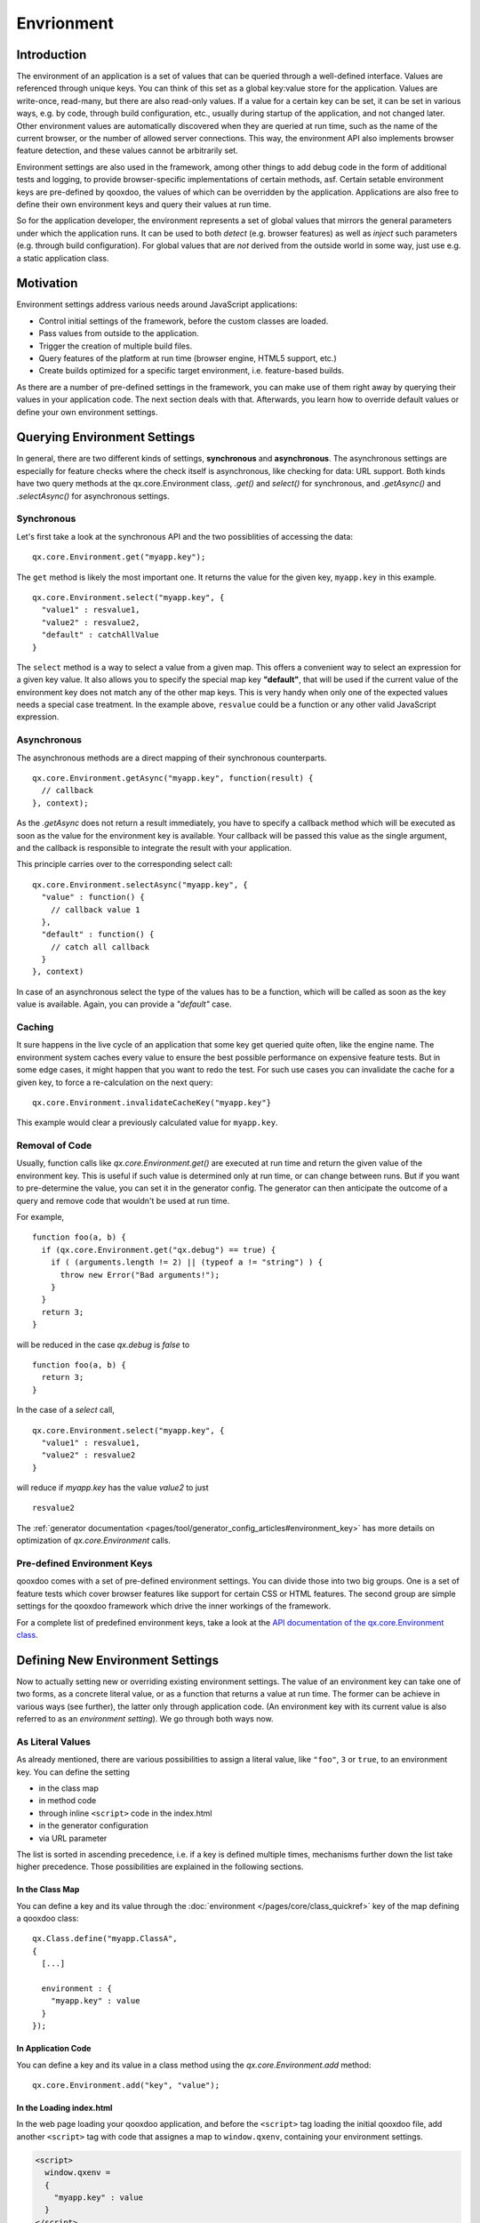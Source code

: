 Envrionment
***********

Introduction
============

The environment of an application is a set of values that can be queried through a well-defined interface. Values are referenced through unique keys. You can think of this set as a global key:value store for the application. Values are write-once, read-many, but there are also read-only values. If a value for a certain key can be set, it can be set in various ways, e.g. by code, through build configuration, etc., usually during startup of the application, and not changed later. Other environment values are automatically discovered when they are queried at run time, such as the name of the current browser, or the number of allowed server connections. This way, the environment API also implements browser feature detection, and these values cannot be arbitrarily set.

Environment settings are also used in the framework, among other things to add debug code in the form of additional tests and logging, to provide browser-specific implementations of certain methods, asf. Certain setable environment keys are pre-defined by qooxdoo, the values of which can be overridden by the application. Applications are also free to define their own environment keys and query their values at run time.

So for the application developer, the environment represents a set of global values that mirrors the general parameters under which the application runs. It can be used to both *detect* (e.g. browser features) as well as *inject* such parameters (e.g. through build configuration). For global values that are *not* derived from the outside world in some way, just use e.g. a static application class.


.. _pages/core/environment#motivation:

Motivation
==========

Environment settings address various needs around JavaScript applications:

* Control initial settings of the framework, before the custom classes are loaded.
* Pass values from outside to the application.
* Trigger the creation of multiple build files.
* Query features of the platform at run time (browser engine, HTML5 support, etc.)
* Create builds optimized for a specific target environment, i.e. feature-based builds.

As there are a number of pre-defined settings in the framework, you can make use of them right away by querying their values in your application code. The next section deals with that. Afterwards, you learn how to override default values or define your own environment settings.

.. _pages/core/environment#querying:

Querying Environment Settings
=============================

In general, there are two different kinds of settings, **synchronous** and **asynchronous**. The asynchronous settings are especially for feature checks where the check itself is asynchronous, like checking for data: URL support. Both kinds have two query methods at the qx.core.Environment class, *.get()* and *select()* for synchronous, and *.getAsync()* and *.selectAsync()* for asynchronous settings.

Synchronous
-----------

Let's first take a look at the synchronous API and the two possiblities of accessing the data:

::

  qx.core.Environment.get("myapp.key");


The ``get`` method is likely the most important one. It returns the value for the given key, ``myapp.key`` in this example.

::

  qx.core.Environment.select("myapp.key", {
    "value1" : resvalue1,
    "value2" : resvalue2,
    "default" : catchAllValue 
  }

The ``select`` method is a way to select a value from a given map. This offers a convenient way to select an expression for a given key value. It also allows you to specify the special map key **"default"**, that will be used if the current value of the environment key does not match any of the other map keys. This is very handy when only one of the expected values needs a special case treatment. In the example above, ``resvalue`` could be a function or any other valid JavaScript expression.


Asynchronous
------------

The asynchronous methods are a direct mapping of their synchronous counterparts.

::

  qx.core.Environment.getAsync("myapp.key", function(result) {
    // callback
  }, context);

As the *.getAsync* does not return a result immediately, you have to specify a callback method which will be executed as soon as the value for the environment key is available. Your callback will be passed this value as the single argument, and the callback is responsible to integrate the result with your application.

This principle carries over to the corresponding select call:

::

  qx.core.Environment.selectAsync("myapp.key", {
    "value" : function() { 
      // callback value 1
    },
    "default" : function() {
      // catch all callback
    }
  }, context)

In case of an asynchronous select the type of the values has to be a function, which will be called as soon as the key value is available. Again, you can provide a *"default"* case.


.. _pages/core/environment#caching:

Caching
-------

It sure happens in the live cycle of an application that some key get queried quite often, like the engine name. The environment system caches every value to ensure the best possible performance on expensive feature tests. But in some edge cases, it might happen that you want to redo the test. For such use cases you can invalidate the cache for a given key, to force a re-calculation on the next query:

::

  qx.core.Environment.invalidateCacheKey("myapp.key"}

This example would clear a previously calculated value for ``myapp.key``.


Removal of Code
---------------

Usually, function calls like *qx.core.Environment.get()* are executed at run time and return the given value of the environment key. This is useful if such value is determined only at run time, or can change between runs. But if you want to pre-determine the value, you can set it in the generator config. The generator can then anticipate the outcome of a query and remove code that wouldn't be used at run time.

For example,

::

    function foo(a, b) {
      if (qx.core.Environment.get("qx.debug") == true) {
        if ( (arguments.length != 2) || (typeof a != "string") ) {
          throw new Error("Bad arguments!");   
        }
      }
      return 3;
    }

will be reduced in the case *qx.debug* is *false* to 

::

    function foo(a, b) {
      return 3;
    }


In the case of a *select* call,

::

  qx.core.Environment.select("myapp.key", {
    "value1" : resvalue1,
    "value2" : resvalue2
  }

will reduce if *myapp.key* has the value *value2* to just

::

    resvalue2

The :ref:`generator documentation <pages/tool/generator_config_articles#environment_key>` has more details on optimization of *qx.core.Environment* calls.



.. _pages/core/environment#pre_defined:

Pre-defined Environment Keys
----------------------------

qooxdoo comes with a set of pre-defined environment settings. You can divide those into two big groups. One is a set of feature tests which cover browser features like support for certain CSS or HTML features. The second group are simple settings for the qooxdoo framework which drive the inner workings of the framework.

For a complete list of predefined environment keys, take a look at the `API documentation of the qx.core.Environment class <http://demo.qooxdoo.org/%{version}/apiviewer#qx.core.Environment>`__.


.. _pages/core/environment#defining:

Defining New Environment Settings
=================================

Now to actually setting new or overriding existing environment settings. The value of an environment key can take one of two forms, as a concrete literal value, or as a function that returns a value at run time. The former can be achieve in various ways (see further), the latter only through application code. (An environment key with its current value is also referred to as an *environment setting*). We go through both ways now.

.. _pages/core/environment#defining_as_value:

As Literal Values
------------------

As already mentioned, there are various possibilities to assign a literal value, like ``"foo"``, ``3`` or ``true``, to an environment key. You can define the setting

* in the class map
* in method code
* through inline ``<script>`` code in the index.html
* in the generator configuration
* via URL parameter

The list is sorted in ascending precedence, i.e. if a key is defined multiple times, mechanisms further down the list take higher precedence. Those possibilities are explained in the following sections.


.. _pages/core/environment#in_class_map:

In the Class Map
^^^^^^^^^^^^^^^^

You can define a key and its value through the :doc:`environment </pages/core/class_quickref>` key of the map defining a qooxdoo class:

::

  qx.Class.define("myapp.ClassA", 
  {
    [...]

    environment : {
      "myapp.key" : value
    }
  });


.. _pages/core/environment#in_application_code:

In Application Code
^^^^^^^^^^^^^^^^^^^

You can define a key and its value in a class method using the *qx.core.Environment.add* method:

::

  qx.core.Environment.add("key", "value");


.. _pages/core/environment#in_index_html:

In the Loading index.html
^^^^^^^^^^^^^^^^^^^^^^^^^

In the web page loading your qooxdoo application, and before the ``<script>`` tag loading the initial qooxdoo file, add another ``<script>`` tag with code that assignes a map to ``window.qxenv``, containing your environment settings.

.. code-block:: html

  <script>
    window.qxenv =
    {
      "myapp.key" : value
    }
  </script>


.. _pages/core/environment#in_configuration:

In the Generator Config
^^^^^^^^^^^^^^^^^^^^^^^

You can define a key and its value in the :ref:`environment <pages/tool/generator_config_ref#environment>` key of the job with which you build the script files of your application (e.g. *source-script*, *build-script*):

::

  "myjob" : 
  {
    [...]

    "environment" : {
      "myapp.key" : value
    }
  }

Using the generator config adds a special meaning to the provided environment settings. Specifying a **list** of values for a key triggers the creation of multiple output files by the generator. E.g. replacing **value** with **[value1, value2]** in the above example, the generator will create two output files. See the :ref:`environment <pages/tool/generator_config_ref#environment>` key for more information on multiple output generation.


.. _pages/core/environment#in_url:

Via URL parameter
^^^^^^^^^^^^^^^^^^^

Before using URL parameter to define environment settings, you have to specify another environment setting in the generator configuration which is named ``qx.allowUrlSettings``. If the application is generated with this config setting in place, you can then use URL parameter to add further key:value pairs.

.. code-block:: html

  http://my.server.com/path/to/app/index.html?qxenv:mayapp.key:value

The pattern in the URL parameter is easy. It has three parts separated by colons. The first part is the constant ``qxenv``, the second part is the key of the environment setting and the last part is the value of the setting.

So much for setting simple key:value pairs. Now for providing a check function as the value of an environment key.


.. _pages/core/environment#defining_as_function:

As a Check Function
-------------------------------

As mentioned before, providing a function in place of a value can only be done in application code, so these environment settings are done at run time. The framework settings defined at run time are usually feature checks like checking for dedicated CSS or HTML features. The check function is executed and is responsible for returning a proper value when the environment key is queried later. These checks can be synchronous or asynchronous, and this corresponds to how they are queried. Synchronous checks are queried with the *.get()* and *.select()* methods, asynchronous checks with *.getAsync()* and *.selectAsync()* (see :ref:`Querying Environment Settings <pages/core/environment#querying>`).

Synchronous
^^^^^^^^^^^

To add a synchronous check function, the standard *.add()* call is used:

::

  qx.core.Environment.add("group.feature", function() {
    return !!window.feature;
  });

This example shows the same API used for adding a key:value setting. The only difference is that you add a function as second parameter and not a simple value. This function is responsible for determining and returning the value for the given environment key. In this example, if ``window.feature`` is defined, the check will return ``true``.

Asynchronous
^^^^^^^^^^^^

To add an asynchronous check, use *.addAsync()*:

::

  qx.core.Environment.addAsync("group.feature", function(callback) {
    window.setTimeout(function() {
      callback.call(null, true);
    }, 1000);
  });

This example shows how to add a asynchronous feature check. A timeout is used to get the asynchronous behavior in this simple example. That can be more complicated for course but the timeout is good enough to showcase the API. As you can see in the check function we are adding, it has one parameter called ``callback`` which is the callback passed by *.getAsync()* or *.selectAsync()* asynchronous queries. As before, the check function is responsible for computing the value of the environment key. But rather than just returning the value (as in the synchronous case), it calls the callback function and passes the value. The callback function is then responsible to integrate the result value with the querying layer. In this simple example, the check waits a second and calls the callback with the result ``true``.

